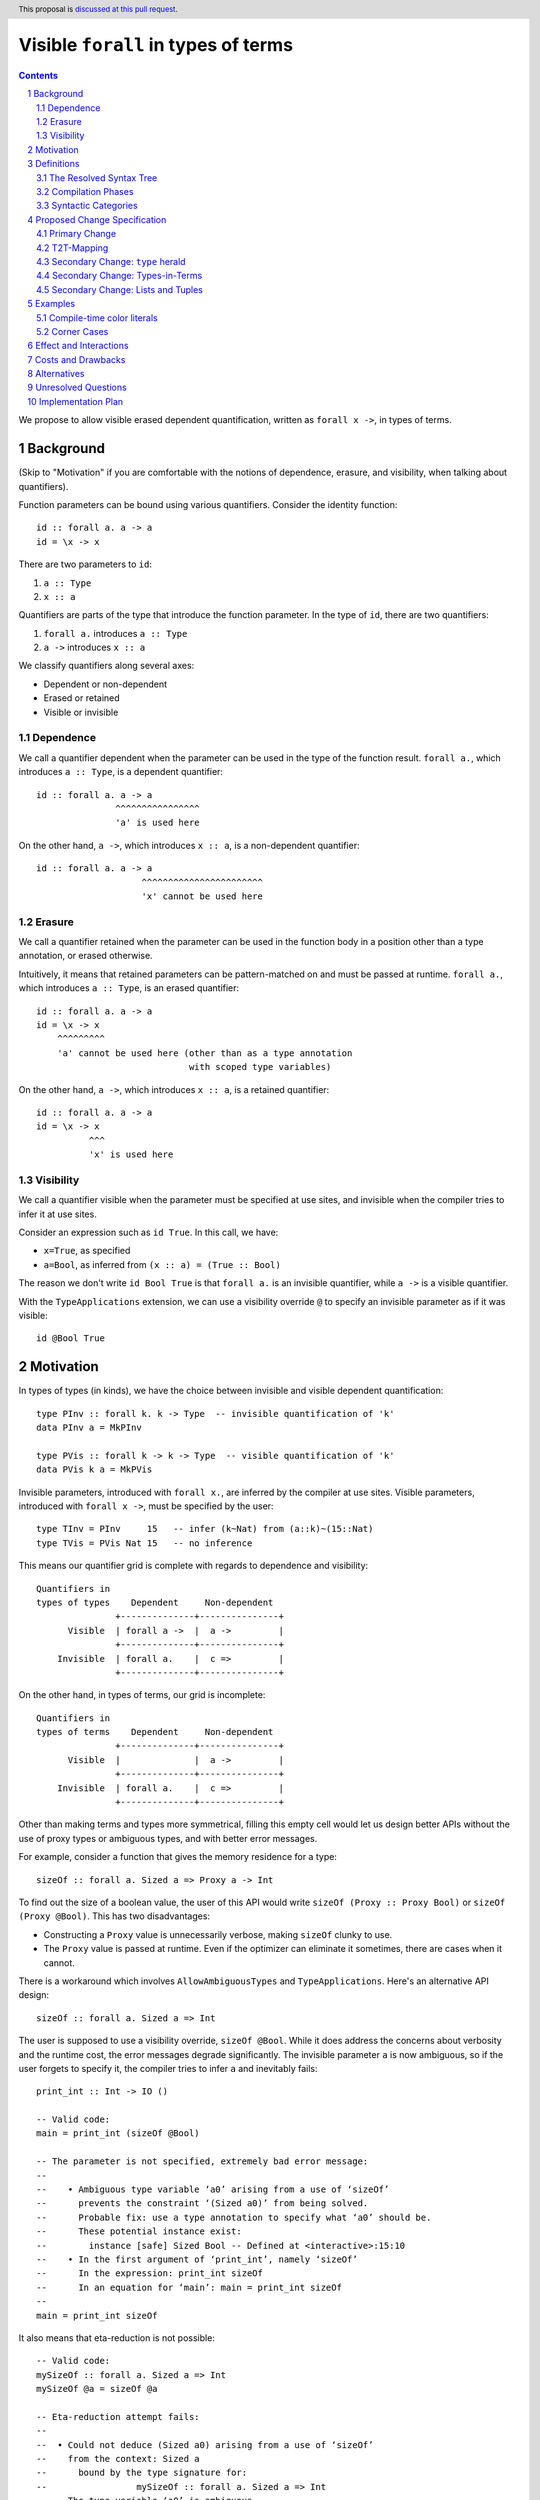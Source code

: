 Visible ``forall`` in types of terms
====================================

.. author:: Vladislav Zavialov
.. date-accepted::
.. proposal-number::
.. ticket-url::
.. implemented::
.. highlight:: haskell
.. header:: This proposal is `discussed at this pull request <https://github.com/ghc-proposals/ghc-proposals/pull/281>`_.
.. sectnum::
.. contents::

We propose to allow visible erased dependent quantification, written as
``forall x ->``, in types of terms.

Background
----------

(Skip to "Motivation" if you are comfortable with the notions of dependence,
erasure, and visibility, when talking about quantifiers).

Function parameters can be bound using various quantifiers. Consider the
identity function::

  id :: forall a. a -> a
  id = \x -> x

There are two parameters to ``id``:

1. ``a :: Type``
2. ``x :: a``

Quantifiers are parts of the type that introduce the function parameter. In the
type of ``id``, there are two quantifiers:

1. ``forall a.`` introduces ``a :: Type``
2. ``a ->`` introduces ``x :: a``

We classify quantifiers along several axes:

* Dependent or non-dependent
* Erased or retained
* Visible or invisible

Dependence
~~~~~~~~~~
We call a quantifier dependent when the parameter can be used in the type of
the function result. ``forall a.``, which introduces ``a :: Type``, is a
dependent quantifier::

  id :: forall a. a -> a
                 ^^^^^^^^^^^^^^^^
                 'a' is used here

On the other hand, ``a ->``, which introduces ``x :: a``, is a non-dependent quantifier::

  id :: forall a. a -> a
                      ^^^^^^^^^^^^^^^^^^^^^^^
                      'x' cannot be used here

Erasure
~~~~~~~
We call a quantifier retained when the parameter can be used in the function
body in a position other than a type annotation, or erased otherwise.

Intuitively, it means that retained parameters can be pattern-matched on and
must be passed at runtime. ``forall a.``, which introduces ``a :: Type``, is an
erased quantifier::

  id :: forall a. a -> a
  id = \x -> x
      ^^^^^^^^^
      'a' cannot be used here (other than as a type annotation
                               with scoped type variables)

On the other hand, ``a ->``, which introduces ``x :: a``, is a retained
quantifier::

  id :: forall a. a -> a
  id = \x -> x
            ^^^
            'x' is used here

Visibility
~~~~~~~~~~
We call a quantifier visible when the parameter must be specified at use sites,
and invisible when the compiler tries to infer it at use sites.

Consider an expression such as ``id True``. In this call, we have:

* ``x=True``, as specified
* ``a=Bool``, as inferred from ``(x :: a) = (True :: Bool)``

The reason we don't write ``id Bool True`` is that ``forall a.`` is an
invisible quantifier, while ``a ->`` is a visible quantifier.

With the ``TypeApplications`` extension, we can use a visibility override ``@``
to specify an invisible parameter as if it was visible::

  id @Bool True

Motivation
----------
In types of types (in kinds), we have the choice between invisible and visible
dependent quantification::

  type PInv :: forall k. k -> Type  -- invisible quantification of 'k'
  data PInv a = MkPInv

  type PVis :: forall k -> k -> Type  -- visible quantification of 'k'
  data PVis k a = MkPVis

Invisible parameters, introduced with ``forall x.``, are inferred by the
compiler at use sites. Visible parameters, introduced with ``forall x ->``,
must be specified by the user::

  type TInv = PInv     15   -- infer (k~Nat) from (a::k)~(15::Nat)
  type TVis = PVis Nat 15   -- no inference

This means our quantifier grid is complete with regards to dependence and
visibility::

  Quantifiers in
  types of types    Dependent     Non-dependent
                 +--------------+---------------+
        Visible  | forall a ->  |  a ->         |
                 +--------------+---------------+
      Invisible  | forall a.    |  c =>         |
                 +--------------+---------------+

On the other hand, in types of terms, our grid is incomplete::

  Quantifiers in
  types of terms    Dependent     Non-dependent
                 +--------------+---------------+
        Visible  |              |  a ->         |
                 +--------------+---------------+
      Invisible  | forall a.    |  c =>         |
                 +--------------+---------------+

Other than making terms and types more symmetrical, filling this empty cell
would let us design better APIs without the use of proxy types or ambiguous
types, and with better error messages.

For example, consider a function that gives the memory residence for a type::

  sizeOf :: forall a. Sized a => Proxy a -> Int

To find out the size of a boolean value, the user of this API would write
``sizeOf (Proxy :: Proxy Bool)`` or ``sizeOf (Proxy @Bool)``. This has two disadvantages:

* Constructing a ``Proxy`` value is unnecessarily verbose, making ``sizeOf``
  clunky to use.

* The ``Proxy`` value is passed at runtime. Even if the optimizer can eliminate
  it sometimes, there are cases when it cannot.

There is a workaround which involves ``AllowAmbiguousTypes`` and
``TypeApplications``. Here's an alternative API design::

  sizeOf :: forall a. Sized a => Int

The user is supposed to use a visibility override, ``sizeOf @Bool``. While it
does address the concerns about verbosity and the runtime cost, the error
messages degrade significantly. The invisible parameter ``a`` is now ambiguous,
so if the user forgets to specify it, the compiler tries to infer ``a`` and
inevitably fails::

  print_int :: Int -> IO ()

  -- Valid code:
  main = print_int (sizeOf @Bool)

  -- The parameter is not specified, extremely bad error message:
  --
  --    • Ambiguous type variable ‘a0’ arising from a use of ‘sizeOf’
  --      prevents the constraint ‘(Sized a0)’ from being solved.
  --      Probable fix: use a type annotation to specify what ‘a0’ should be.
  --      These potential instance exist:
  --        instance [safe] Sized Bool -- Defined at <interactive>:15:10
  --    • In the first argument of ‘print_int’, namely ‘sizeOf’
  --      In the expression: print_int sizeOf
  --      In an equation for ‘main’: main = print_int sizeOf
  --
  main = print_int sizeOf

It also means that eta-reduction is not possible::

  -- Valid code:
  mySizeOf :: forall a. Sized a => Int
  mySizeOf @a = sizeOf @a

  -- Eta-reduction attempt fails:
  --
  --  • Could not deduce (Sized a0) arising from a use of ‘sizeOf’
  --    from the context: Sized a
  --      bound by the type signature for:
  --                 mySizeOf :: forall a. Sized a => Int
  --    The type variable ‘a0’ is ambiguous
  --
  mySizeOf :: forall a. Sized a => Int
  mySizeOf = sizeOf


If we had visible ``forall``, for which there is already precedent in types of
types, we could design an API for ``sizeOf`` that has none of the issues listed
above::

  sizeOf :: forall a -> Sized a => Int

This type captures the intent behind this function, and, if we allow it, its
use would have the least noise and good error messages::

  print_int :: Int -> IO ()

  -- Valid code:
  main = print_int (sizeOf Bool)   -- NB: no visibility override '@'


  -- The parameter is not specified, good error message:
  --
  --    • Couldn't match expected type ‘Int’
  --                with actual type ‘forall a -> Sized a => Int’
  --    • Probable cause: ‘sizeOf’ is applied to too few arguments
  --      In the first argument of ‘print_int’, namely ‘sizeOf’
  --      In the expression: print_int sizeOf
  --      In an equation for ‘main’: main = print_int sizeOf
  --
  main = print_int sizeOf

Eta-reduction is now possible::

  -- Valid code:
  mySizeOf :: forall a -> Sized a => Int
  mySizeOf a = sizeOf a

  -- Eta-reduction attempt succeeds:
  mySizeOf :: forall a -> Sized a => Int
  mySizeOf = sizeOf

The proposed visible ``forall`` would be an erased quantifier. However, if
we were to make it retained, we would get full-blown dependent functions
(pi-types). Therefore, implementing this feature would pave the road for future
work on Dependent Haskell.

To summarize, there are three reasons to make this change:

* Language consistency (symmetry between terms and types)
* Ability to design better APIs (good error messages, no proxy types, no ambiguous types)
* Prepare the compiler internals for further work on dependent types

Definitions
-----------

The Resolved Syntax Tree
~~~~~~~~~~~~~~~~~~~~~~~~

Define **resolved syntax tree** as a representation of a Haskell program
that encodes its syntactic and binding structure, but does not yet include type
information. In particular, in the **resolved syntax tree**, the following
information has been fully determined:

* Variable and type variable occurrences have been linked to their bindings, in
  accordance with shadowing and punning rules.

  * Shadowing. Consider the following program::

      a = 42
      f a = \a -> a

    In the resolved syntax tree, the occurrence of ``a`` has been linked to
    its binding as follows::

      a₀ = 42
      f a₁ = \a₂ -> a₂

    Thus, we know it stands for ``a₂`` rather than ``a₁`` or ``a₀``.

  * Punning. Consider the following program:
    ::

      {-# LANGUAGE ScopedTypeVariables #-}
      id :: forall a. a -> a
      id a = (a :: a)

    In the resolved syntax tree, the occurrences of ``a`` have been linked to
    their bindings as follows:
    ::

      id :: forall aₜ. aₜ -> aₜ
      id aₑ = (aₑ :: aₜ)

* Data constructor and type constructor occurrences have been linked to their
  bindings, in accordance with the punning rules. Consider the following
  program:
  ::

      data Pair a b = Pair !a !b

      dup :: a -> Pair a a
      dup x = Pair x x

  In the resolved syntax tree, the occurrences of ``Pair`` have been linked to
  their bindings as follows::

      data Pairₜ a b = Pairₑ !a !b

      dup :: a -> Pairₜ a a
      dup x = Pairₑ x x

* The fixity and associativity of infix operators have been determined. Consider
  the following program:
  ::

    import Prelude ((+), (*))
    f x = x + x * x * x

  In the resolved syntax tree, the structure of the infix expression is
  established as follows:
  ::

    f x = x + ((x * x) * x)

* The meaning of built-in tuple syntax has been determined. Let us denote a
  pair as ``(a, b)ₑ`` and the type of a pair as ``(a, b)ₜ``. Now consider the
  following program:
  ::

    p :: (Integer, String)
    p = (42, "Hello")

  In the resolved syntax tree, the meaning of the built-in tuple syntax has
  been determined as follows:
  ::

    p :: (Integer, String)ₜ
    p = (42, "Hello")ₑ

  Likewise, for all tuple arities (including the unit type ``()`` as a 0-arity
  tuple).

* The meaning of built-in list syntax has been determined. Let us denote
  a singleton list as ``[a]ₑ`` and the list type as ``[a]ₜ``. Now consider the
  following program:
  ::

    f :: a -> [a]
    f x = [x]

  In the resolved syntax tree, the meaning of the built-in list syntax is
  determined as follows::


    f :: a -> [a]ₜ
    f x = [x]ₑ

  This also applies to the empty square brackets ``[]``, which can either stand
  for an empty list ``[]ₑ`` or the list type constructor ``[]ₜ``.

  With ``DataKinds``, the ``'[a]`` syntax in a type-level context is
  resolved as ``[a]ₑ``; in a term-level context, this syntax is not
  available.

* The meaning of ``*`` has been determined. It can stand for one of the following:

  1. ``Type`` from the ``Data.Kind`` module (under ``-XStarIsType``)
  2. An occurrence of a term-level ``(*)`` infix operator
  3. An occurrence of a type-level ``(*)`` infix operator (under ``-XTypeOperators``)

* The meaning of ``'`` has been determined. It can stand for one of the following:

  1. Namespace selection syntax (under ``-XDataKinds``)
  2. Name quotation syntax (under ``-XTemplateHaskell``)

Compilation Phases
~~~~~~~~~~~~~~~~~~

Define **typed syntax tree** as a representation of a Haskell program that
encodes its syntactic and binding structure, and assigns a type to every
expression, and a kind to every type.

In particular, we have two distinct relations:

* ``e ::ₑ t`` holds when the expression ``e`` has type ``t``
* ``t ::ₜ k`` holds when the type ``t`` has type (kind) ``k``

Compilation of a Haskell program includes, but is not limited to, the following
steps:

1. *Parsing and name resolution:* map the program text to a resolved syntax tree (defined above).
2. *Type checking:* map a resolved syntax tree to a typed syntax tree (defined above).

Syntactic Categories
~~~~~~~~~~~~~~~~~~~~

Haskell 2010 defines the following syntactic categories:

1. Expressions::

     e ::=
       | var                     -- variable occurrence
       | Con                     -- data constructor occurrence
       | e₀ e₁                   -- function application
       | if e₀ then e₁ else e₂   -- conditional expression
       | \p₀..pₙ -> e            -- lambda abstraction
       | ...

2. Patterns::

     p ::=
       | var          -- variable binding
       | Con p₀..pₙ   -- data constructor pattern
       | _            -- wildcard pattern
       | ...

3. Types::

     t ::=
       | tv                  -- type variable occurrence
       | TyCon               -- type constructor occurrence
       | t₀ t₁               -- type application
       | t₀ -> t₁            -- function type
       | ...

4. Kinds::

     k ::=
       | *            -- the kind of inhabited types
       | k₀ -> k₁     -- kind arrow


The GHC dialect of Haskell extends these syntactic categories with many new
constructs, for example overloaded label ``#lbl`` in expressions, explicit
``forall a. t`` in types, and so on. GHC also merges types and kinds into a
single syntactic category, so that we have::

  e ::= var | Con | e₀ e₁ | ...
  p ::= var | Con p₀..pₙ | _ | ...

  t, k ::=
       | *                   -- the kind of inhabited types
       | t₀ -> t₁            -- function type / kind arrow
       | tv                  -- type variable occurrence
       | TyCon               -- type constructor occurrence
       | t₀ t₁               -- type application
       | ...

This proposal is based on the current syntactic categories of GHC, where types
and kinds are merged, but types and expressions remain distinct.

Proposed Change Specification
-----------------------------

Primary Change
~~~~~~~~~~~~~~

1. Add a new language extension, ``RequiredTypeArguments``. When
   ``RequiredTypeArguments`` is in effect, lift the restriction that the
   ``forall a ->`` quantifier cannot be used in types of terms.

2. In types of terms, ``forall a ->`` is an erased quantifier.
   This differs from its semantics in types of types, where it is retained, but
   follows the precedent of ``forall a.``, which is also an erased
   quantifiers in types of terms, but a retained quantifier in types of types::

                            forall a.     forall a ->
                        +--------------+---------------+
        types of types  |   retained   |   retained    |
                        +--------------+---------------+
        types of terms  |    erased    |    erased     |
                        +--------------+---------------+

   Resolving this inconsistency between terms and types is left as future work.

3. Decouple the syntactic distinction and the semantic distinction between
   type and term variables.

   The syntactic distinction exists in the **parsing and name resolution**
   phase (defined above) and only affects the scope of a variable. We also
   refer to it as the **namespace** assigned to a variable.

   The semantic distinction exists in the **type checking** phase (defined
   above) and determines the **erasure** of the variable. Data variables are
   bound by retained quantifiers, type variables are bound by erased
   quantifiers.

   Before this proposal, the syntactic and semantic categories of variables
   used to coincide: all data variables (retained) used names from the data
   namespace, and all type variables (erased) used names from the type
   namespace. This is no longer the case.

4. Extend the syntactic categories of expressions and patterns with type
   variables and type constructors::

     e ::=
           | var                     -- variable occurrence
           | Con                     -- data constructor occurrence
     (NEW) | tv                      -- type variable occurrence
     (NEW) | TyCon                   -- type constructor occurrence
           | e₀ e₁                   -- function application
           | if e₀ then e₁ else e₂   -- conditional expression
           | \p₀..pₙ -> e            -- lambda abstraction
           | ...

     p ::=
           | var    -- variable binding
           | Con    -- data constructor occurrence
     (NEW) | TyCon  -- type constructor occurrence
           | _      -- wildcard pattern
           | ...

   A variable bound in a pattern is always assigned the data namespace, never
   the type namespace. This is a syntactic distinction (see point 3), and in
   the type checking environment it is possible that such a variable will map
   to a type variable (erased).

   Extend the syntactic categories of types and kinds with term variables::

     t, k ::=
            | *                   -- the kind of inhabited types
            | t₀ -> t₁            -- function type / kind arrow
            | tv                  -- type variable occurrence
            | TyCon               -- type constructor occurrence
      (NEW) | var                 -- variable occurrence
            | Con                 -- data constructor occurrence   (pre-existing, see DataKinds)
            | t₀ t₁               -- type application
            | ...

   In the *parsing and name resolution* phase (defined above):

   * In expressions and patterns, prioritize the data namespace over the type
     namespace. That is, in ``f T = T``, if there are both a type constructor
     ``T`` and a data constructor ``T`` in scope, this is resolved in favor of
     the data constructor; however, if only the type constructor is in scope,
     do not error and resolve the reference as a type constructor occurrence.
     Likewise for variables and type variables.

   * In types and kinds, prioritize the type namespace over the data namespace.
     Guard the data variable occurrences behind the ``RequiredTypeArguments``,
     as it is a breaking change with regards to implicit quantification.
     Recall that we implicitly quantify over type variables that are free in
     the type, and consider this example::

       a = 42
       f :: Proxy a -> Proxy b

     Here, ``a`` in the type of ``f`` is no longer free, as it refers to the
     top-level term variable ``a = 42`` (``b`` is unaffected). Without
     ``RequiredTypeArguments``, the old behavior is retained.

   In the *type checking* phase (defined above), we continue to require that
   data variables/constructors (bound by retained quantifiers) are used exclusively at the
   term level, and type variables (bound by erased quantifiers) are used
   exclusively at the type level. Thus, these examples are ill-typed::

     f _ = Int                         -- invalid occurrence of "Int" in a term-level position
     a = 42; f :: Proxy a -> Proxy b   -- invalid occurrence of "a" in a type-level position

   While these examples are accepted::

     p = f Int           -- the input to "f" is a type, so the occurrence of "Int" is valid

     f :: forall a -> Typeable a => TypeRep a
     f x = typeRep @x    -- the input to "f" is a type, so the occurrence of "x" is valid

5. When in the checking mode of bidirectional type checking (e.g. in a function
   binding with an explicit type signature), allow a pattern to bind type
   variables in the data namespace, such as ``x`` here::

     f :: forall a -> ...
     f x = ...

   In the *parsing and name resolution* phase, ``a`` is a type variable,
   whereas ``x`` is a term variable. In the *type checking* phase, both ``x``
   and ``a`` stand for an erased, type-level, ``forall``-bound type
   variable.

   A pattern corresponding to an erasable component of a type cannot require
   any runtime matching. This holds unconditionally for variables ``v`` and
   wildcards ``_``. On the other hand, ``Con p₀..pₙ`` can only be
   used in a context where it is already known that the input adheres to
   expected form::

     data T a where
       Typed :: forall a -> a -> T a

     g :: T Int -> ...
     g (Typed Int x) = ...   -- OK.

     h :: forall a. T a -> ...
     h (Typed Int x) = ...   -- Error. We cannot check that a~Int.

     k :: forall a. (a ~ Int) => T a -> ...
     k (Typed Int x) = ...   -- OK (using the supplied a~Int evidence).

   We never infer ``forall a -> ...``. For a pattern to introduce a type
   variable, we must be in checking mode during bidirectional type checking
   (see below).

6. In type checking, we alternate between two distinct modes: *checking* and
   *inference*. This idea, called bidirectional type checking, is presented in
   more detail in `"A quick look at impredicativity" <https://www.microsoft.com/en-us/research/uploads/prod/2020/01/quick-look-icfp20.pdf>`_.

   * In inference mode, we never infer ``forall x -> t``.

   * In checking mode, in a function application chain ``f e1 e2 e3``, we
     follow the rules shown in Figure 4 of "A quick look at impredicativity",
     extended as follows::

        rho = t2t(e)
        G |- sigma[rho/a]; pis  ~>  Theta; phis; rho_r
        ---------------------------------------------------------  ITVDQ
        G |- (forall a -> sigma); e,pis  ~>  Theta; phis; rho_r

     See "T2T-Mapping" below for an informal definition of ``t2t``.

     In other words, given ``f :: forall a -> t``, the ``x`` in ``f x`` is
     parsed and renamed as a term, but then mapped to a type.

T2T-Mapping
~~~~~~~~~~~

T2T (term-to-type) is a mapping from the syntactic category of expressions to
the syntactic category of types. It is performed during type checking and
operates on the resolved syntax tree (defined above).

The T2T mapping is partial: it succeeds on expressions that are within the
Static Subset (introduced in `#378
<https://github.com/ghc-proposals/ghc-proposals/blob/master/proposals/0378-dependent-type-design.rst>`_),
and fails on expressions outside of this subset.

* Variables and constructors (regardless of their namespace) are present in
  both syntactic categories and are mapped directly, without modification.

  * In the type checking environment, the variable must stand for a type variable,
    or else it treated as a fresh skolem constant.

  * In the type checking environment, the constructor must stand for a type
    constructor, or else require ``DataKinds``.

  * In the type checking environment, there should be no variable of the same
    name but from a different namespace, or else raise an ambiguity error (does
    not apply to constructors).

* Function application ``e₀ e₁`` is mapped to type-level function
  application ``t₀ t₁``, where ``t₀ = t2t(e₀)``, ``t₁ = t2t(e₁)``.

* With ``DataKinds``, a numeric literal ``42`` is mapped to a promoted numeric
  literal.

* With ``DataKinds``, a string literal ``"Hello"`` is mapped to a promoted
  string literal ``"Hello"``.

* With ``DataKinds``, a character literal ``'x'`` is mapped to a promoted
  character literal ``'x'``.

* A fractional numeric literal ``3.14`` cannot be mapped at the
  moment, as we do not have promoted fractional numeric literals.

* An unboxed numeric literal ``1337#`` cannot be mapped at the moment,
  as we do not have promoted unboxed types.

* With ``DataKinds``, a tuple ``(e₀, e₁, ...)ₑ`` is mapped to a promoted tuple
  ``(t₀, t₁, ...)ₑ``, where ``t₀ = t2t(e₀)``, ``t₁ = t2t(e₁)``.

* An unboxed tuple ``(# a, b #)`` cannot be mapped at the moment, as we do not
  have promoted unboxed types.

* With ``DataKinds``, a list literal ``[e₀, e₁, ...]`` is mapped to a promoted
  list ``[t₀, t₁, ...]``, where ``t₀ = t2t(e₀)``, ``t₁ = t2t(e₁)``.

* With ``TypeApplications``, type application ``e₀ @t₁`` is mapped to
  type-level type application ``t₀ @t₁``, where ``t₀ = t2t(e₀)``.

* With ``TypeOperators``, infix application ``e₀ op e₁`` is mapped to
  type-level infix application ``e₀ tyop e₁``, where ``t₀ = t2t(e₀)``, ``t₁ =
  t2t(e₁)``, ``tyop = t2t(op)``.

* With ``KindSignatures``, a type signature ``e₀ :: t₁`` is mapped to a kind
  signature ``t₀ :: t₁``, where ``t₀ = t2t(e₀)``.

* Lambda functions ``\x -> b`` are not mapped and their use is an
  error, as we do not have type-level lambdas at the moment.

* Case-expressions ``case x of ...`` are not mapped and their use is
  an error, as we do not have type-level case-expressions.

* If-expressions ``if c then a else b`` are not mapped and their use
  is an error, as we do not have type-level if-expressions.

* In the same spirit, other syntactic constructs are mapped when
  there's a direct type-level equivalent, and their use is an error
  otherwise.

T2T preserves the binding structure and the meaning of the syntactic constructs
of the resolved syntax tree. For example, in ``f T`` it will never change
whether the ``T`` refers to a type constructor or a data constructor. Likewise,
it will not change ``[a]`` from a singleton list to the list type, or vice
versa. The mapping is as direct as possible and could be removed if we
had a single syntactic category for terms and types.

Secondary Change: ``type`` herald
~~~~~~~~~~~~~~~~~~~~~~~~~~~~~~~~~

This secondary change allows the user to disambiguate between the type syntax
and term syntax in an expression/pattern context.

7. Extend the syntactic categories of expressions and patterns as
   follows::

        e ::=
          | type t
          | ...

        p ::=
          | type t
          | ...

   As established earlier, ``e`` stands for expressions, ``p`` for patterns,
   and ``t`` for types.

   Extend the T2T mapping as follows:

   * ``type t`` maps to ``t``.

   Any occurrence of ``type t`` that does not undergo the T2T mapping is
   rejected during type checking.

   Guard this change behind the ``ExplicitNamespaces`` extension.

Secondary Change: Types-in-Terms
~~~~~~~~~~~~~~~~~~~~~~~~~~~~~~~~

This secondary change allows the user to omit the ``type`` herald in certain
cases.

8. Extend the term-level syntax with several constructs that previously could
   only occur at the type level:

   * Function arrows: ``a -> b``
   * Multiplicity-polymorphic function arrows: ``a %m -> b`` (under ``-XLinearTypes``)
   * Constraint arrows: ``a => b``
   * Universal quantification: ``forall a. b``
   * Visible universal quantification: ``forall a -> b``.

   We will call them "types-in-terms".

   Grammatically, their constituents are terms, not types::

                proposed grammar:                 as opposed to:
         +-------------------------------+----------------------------------+
         |                               |                                  |
         |  e ::=                        |    e ::=                         |
         |      | e₀ -> e₁               |        | t₀ -> t₁                |
         |      | e₀ => e₁               |        | t₀ => t₁                |
         |      | forall b₀..bₙ. e       |        | forall b₀..bₙ. t        |
         |      | forall b₀..bₙ -> e     |        | forall b₀..bₙ -> t      |
         |                               |                                  |
         +-------------------------------+----------------------------------+

   This is a necessity to avoid parsing conflicts, with the following
   consequences:

   1. The ``'`` symbol signifies Template Haskell name quotation rather than ``DataKinds`` promotion.
   2. The ``*`` symbol is treated as an infix operator regardless of ``-XStarIsType``.
   3. Built-in syntax for tuples and lists is interpreted as in terms.
      That is, ``[a]`` is a singleton list rather than the type of a list,
      and ``(a, b)`` is a pair rather than the type of a pair.

   For the above grammar to work, make ``forall`` a keyword at the term
   level. Not guarded by any extension (same motivation as `#193
   <https://github.com/ghc-proposals/ghc-proposals/blob/master/proposals/0193-forall-keyword.rst>`_).

   In name resolution, we follow the term-level rules that prioritize data
   constructors over type constructors, and variables over type variables.

   In types-in-terms, the ``forall``-bound type variables are put in the
   term-level namespace, so that in ``\x -> f (forall x. x)``, the ``x``
   occurrence refers to the forall-bound type variable rather than the
   lambda-bound variable.

   Extend the T2T mapping as follows:

   * The types-in-terms (such as ``a -> b``, ``a => b``, ``forall a. b``) are
     mapped to types directly, without modification aside from recursively
     processing subterms.

   Any occurrence of types-in-terms that does not undergo the T2T mapping is
   rejected during type checking.

9. When ``ViewPatterns`` are enabled, interpret ``f (a -> b) = ...``
   as a view pattern, otherwise as ``f ((->) a b) = ...``.

10. ``case ... of x -> y -> z`` is an error. We require parentheses to
    disambiguate:

    * ``case ... of (x -> y) -> z``
    * ``case ... of x -> (y -> z)``

Secondary Change: Lists and Tuples
~~~~~~~~~~~~~~~~~~~~~~~~~~~~~~~~~~

This secondary change enables the use of built-in lists and tuples without any
disambugation syntax (the ``'`` promotion syntax at the type level and the
``type`` herald at the term level).

11. Introduce a new extension, ``ListTupleTypeSyntax``, on by default,
    which enables:

    * ``[]`` as the list type constructor
    * ``()`` as the unit type
    * ``[a]`` the syntax of a list type
    * ``(,)`` as the pair type constructor
    * ``(a, b)`` as the syntax of a pair type

    When the extension is on, these constructs retain their Haskell 2010
    meaning, which depends on whether we are in a type-level or term-level
    context.

    When the extension is off, all of the above are interpreted as in terms:

    * ``[]`` is always an empty list
    * ``()`` is always the unit data constructor
    * ``[a]`` is always a singleton list (not the list type)
    * ``(,)`` is always the pair data constructor (not the type constructor)
    * ``(a, b)`` is always a pair (not the type of a pair)

    Likewise for tuples of higher arities.

    Export the following synonym from the ``Data.List`` module::

      type List = []

    Export the following synonyms from the ``Data.Tuple`` module::

      type Unit = ()
      type Tuple2 = (,)
      type Tuple3 = (,,)
      type Tuple4 = (,,,)
      ... -- up to the maximum tuple arity

Examples
--------

Compile-time color literals
~~~~~~~~~~~~~~~~~~~~~~~~~~~

Definition site::

  type family ParseRGB (s :: Symbol) :: (Nat, Nat, Nat) where
    ...

  type KnownRGB :: (Nat, Nat, Nat) -> Constraint
  class KnownRGB c where
    _rgbVal :: (Word8, Word8, Word8)

  rgb :: forall s -> KnownRGB (ParseRGB s) => (Word8, Word8, Word8)
  rgb s = _rgbVal @(ParseRGB s)

Use site::

  ghci> rgb "red"
  (255, 0, 0)

  ghci> rgb "#112233"
  (17, 34, 51)

  ghci> rgb "asdfasdf"
  -- custom type error from ParseRGB

Corner Cases
~~~~~~~~~~~~

1. Scoped type variables:
   ::

     f :: forall a. [a] -> [a]
     f x = g a x

   Here the ``a`` in the first argument to ``g`` is not rejected; rather it is
   an occurrence of the lexically scoped type variable ``a`` bound by the
   ``forall`` in ``f``'s type signature. If ``g`` turns out to have a visible
   dependent type, the argument will be converted to a type; if not, it will be
   rejected.

2. Punning and a local variable:
   ::

     f :: forall a. [a] -> [a]
     f a = g a a

   Here both ``a`` arguments to ``g`` are bound to the inner term-level ``a`` binder (``f``'s
   argument), regardless of the type of ``g``.

3. Punning and a top-level variable:
   ::

     a :: Int
     a = 3

     f :: forall a. [a] -> [a]
     f x = g a a

   Both ``a`` arguments to ``g`` are bound to term-level bidning for ``a``.  In
   terms, a term-level binding "wins". If ``g`` turns out to have a visible
   dependent type, the program will be rejected because ``g``'s first argument
   is a type, not a term.

4. Punning and types-in-terms:
   ::

      f :: forall a. [a]->[a]
      f a = g (a -> (forall b. b -> a)) a

   Again, all those ``a``'s in ``g``'s arguments are bound to the term-level ``a``.
   The clues that we are in a type, from the ``(->)`` and ``forall``, are not
   used to change the namespace.

5. Punning and shadowing:
   ::

     h a = g (forall a. a->a) a

   The ``forall`` binds ``a`` and that binding is seen by the occurrences in ``a->a``.
   That is, in a term the forall-bound variables are in the data namespace.

6. Built-in syntax:
   ::

     x1 = g (Int,Bool)
     x2 = g [Int]

   Here, the built-in syntax occurs in a term-level context, so ``(Int,Bool)``
   is a promoted pair, and ``[Int]`` is a promoted singleton list.

   One way to change this is to use synonyms
   from ``Data.Tuple`` and ``Data.List``::

     x1 = g (Tuple2 Int Bool)
     x2 = g (List Int)

   Another way is to use the ``type`` herald::

     x1 = g (type (Int,Bool))
     x2 = g (type [Int])

   This is purely a matter of style.

7. The ``@`` changes the meaning of built-in syntax:
   ::

      a = f @(Int,Bool)
      b = g  (Int,Bool)

   In ``a``, the argument is the pair type, in ``b`` it is a promoted pair.

   One way to resolve this is to use synonyms
   from ``Data.Tuple`` and ``Data.List``::

      a = f @(Tuple2 Int Bool)
      b = g  (Tuple2 Int Bool)

   Another way is to use the ``type`` herald::

      a = f @(Int,Bool)
      b = g (type (Int,Bool))

8. The ``@`` changes the namespace:
   ::

     data StrictPair a b = StrictPair !a !b

     x = f  (StrictPair Int Bool)
     y = g @(StrictPair Int Bool)

   Resolved with the ``type`` herald or by renaming one of the ``StrictPair``
   constructors.

9. Type variables as function parameters:
   ::

     f :: forall a -> a -> a
     f x y = g True
       where
         g :: b -> x
         g _ = y

   Here, ``x`` is a name in the term namespace, but it is in fact a type
   variable, later used used in the type signature of ``g``.

   The ``b`` is bound implicitly in this example, assuming there's no top-level
   definition of ``b``. To make it clean, one can use an explicit ``forall``::

     ... where
             g :: forall b. b -> x
             g _ = y

   This is similar to the situation with ``ScopedTypeVariables``, where we also
   cannot assume that all lowercase variables in a signature are free.

Effect and Interactions
-----------------------

* Visible ``forall`` becomes available in types of terms, making them more
  similar to types of types. There remains a discrepancy that ``forall`` in
  types of types is actually a retained quantifier, while the proposed ``forall
  x ->`` in types of terms is erased. This is to be resolved in the future
  by making both of them erased.

* The renaming of a visible dependent argument is different than that of a
  dependent argument with a visibility override. Consider this code::

    f :: forall a.   Tagged a ()
    g :: forall a -> Tagged a ()

    data T = T

    a = f @T
    b = g  T

  In ``f @T``, we refer to the type constructor, but in ``g T`` we refer to the
  data constructor.

  The implementation may offer warning flags to help the user identify such
  ambiguous occurrences.

* When punned names come from external libraries, there are several workarounds
  to resolve the ambiguity:

  1. Using ``-XExplicitNamespaces``::

      import Data.Proxy
      import qualified Data.Proxy (type Proxy) as T

      x = f   Proxy  -- refers to the data constructor
      y = f T.Proxy  -- refers to the type constructor

  2. Using a type synonym::

      import Data.Proxy

      type TProxy = Proxy

      x = f  Proxy  -- refers to the data constructor
      y = f TProxy  -- refers to the type constructor

  3. Using the ``type`` herald::

      import Data.Proxy

      x = f Proxy
      y = f (type Proxy)

* Identifiers bound to terms are
  not promoted. Consider this well-typed program::

    f :: forall a.   Tagged a ()
    g :: forall a -> Tagged a ()

    a = f @(Just True)  -- ok
    b = g  (Just True)  -- ok

  If we factor out ``Just True`` into a type synonym, it continues to work::

    type X :: Maybe Bool
    type X = Just True

    a = f @X  -- still OK
    b = g  X  -- still OK

  However, if we bind it to a term-level variable, the example becomes
  ill-typed::

    x :: Maybe Bool
    x = Just True

    a = f @x  -- not currently valid
    b = g  x  -- not valid under the proposal

  This is because we retain the distinction between terms and types. This
  proposal is a step towards dependent types, but it does not go all the way.
  Accepting the program above is left as future work.

Costs and Drawbacks
-------------------

This is one more feature to implement and maintain.

Alternatives
------------

1.  Include the proposed functionality in ``ExplicitForAll`` instead of
    introducing a new extension.

2.  The extension name could use a different name, such as ``-XVDQ`` or
    ``-XVisibleForAll``.

3.  We could guard type-level uses of visible ``forall`` behind the
    ``VisibleForAll`` extension flag. This would break existing code.

5.  Instead of the ``type`` herald, we could repurpose ``@`` as a syntactic
    marker that indicates types occurring within terms. That is, while ``forall
    x ->`` is a compulsory parameter and ``forall x.`` is not, the use sites
    would be ``f @Int`` in both cases.

    There are several issues with this alternative:

    * it creates more syntactic noise in the unambiguous cases (e.g. ``f Int``,
      assuming no data constructor named ``Int``)
    * it is inconsistent with what we have in types where ``@`` is used as a
      visibility override
    * it does not move us towards a single syntax for types and terms, which would
      be an advantage when we have dependent types
    * The dual purpose of ``@`` as both a visibility override and a namespace
      specifier would lead to unwanted interference between ``forall x.`` and
      ``forall x ->``. For example, given ``f :: forall k. forall (a::k) ->
      blah``, it wouldn't be possible to specify ``a=Int`` as ``f @Int``;
      one would have to write ``f @_ @Int`` or change the type of ``f`` to ``f
      :: forall {k}. forall (a::k) -> blah``.

    Richard Eisenberg characterizes this alternative as follows:

      It moves us away from uniformity. Let's even pretend for a moment that
      I'm not trying to actually merge the term-level and type-level.

      Right now, we can say this::

        type VDQ :: forall k1. forall k2 -> k1 -> k2 -> Type
        data VDQ k2 a b

        type VDQIntTrue = VDQ @Type Bool Int True
        type VDQCharFalse = VDQ Bool Char False

      If we were to require the ``@`` in terms, the term-level equivalent would be::

        vid :: forall a. forall b -> a -> b -> ()
        vid _ _ _ = ()

        ex1 = vid @Int @Bool 3 True
        ex2 = vid @_ @Bool 'x' False

      These look different! Why different syntaxes for the same idea?

      Worse, imagine a data constructor::

        data Silly a b where
          Mk :: forall a. forall b -> a -> b -> Silly a b

      Now we have this oddity::

        type Different1 = Mk @Nat Bool 3 True
        type Different2 = Mk Bool "hi" False
        different3 = Mk @Int @Bool 3 True
        different4 = Mk @_ @Bool "hi" False

      Here, the right-hand sides should be *the same*, but they have to be
      different.

      Today, we have non-uniformity by omission: we have no visible ``forall`` in
      types of terms. But with your proposed ``@`` on required dependent
      arguments, we would have active non-uniformity, which seems worse as it
      paints us into a corner that's difficult to escape from. At least
      non-uniformity by omission can, in theory, be fixed uniformly, later.

6. A previous iteration of this proposal dictated to switch to a type-level
   name resolution context when processing types-in-terms; we could also parse
   the right-hand side of ``forall a. t`` as a type; and we could map the
   ``forall`` in terms bind variables in the type namespace.

   The parsing and name resolution rules of these alternatives were deemed too
   subtle, so we opted for a design where types-in-terms are parsed and renamed
   as ordinary terms.

7. We could error on ambiguous variable occurrences earlier in the pipeline, in
   the renamer, but then enabling ``RequiredTypeArguments`` would result in
   rejecting currently valid code::

    id :: forall a. a -> a
    id a = (a :: a)

   Instead, we opted to raise the ambiguity error during T2T.

Unresolved Questions
--------------------

None at the moment.

Implementation Plan
-------------------

I (Vladislav Zavialov) or a close collaborator will implement this change.
There's currently a prototype by Daniel Rogozin in the works.
